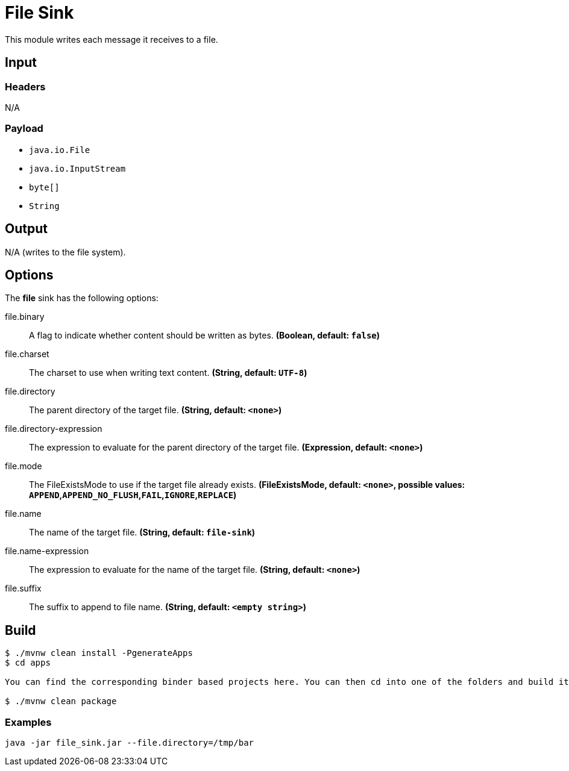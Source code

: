 //tag::ref-doc[]
= File Sink

This module writes each message it receives to a file.

== Input

=== Headers

N/A

=== Payload

* `java.io.File`
* `java.io.InputStream`
* `byte[]`
* `String`

== Output

N/A (writes to the file system).

== Options

The **$$file$$** $$sink$$ has the following options:

//tag::configuration-properties[]
$$file.binary$$:: $$A flag to indicate whether content should be written as bytes.$$ *($$Boolean$$, default: `$$false$$`)*
$$file.charset$$:: $$The charset to use when writing text content.$$ *($$String$$, default: `$$UTF-8$$`)*
$$file.directory$$:: $$The parent directory of the target file.$$ *($$String$$, default: `$$<none>$$`)*
$$file.directory-expression$$:: $$The expression to evaluate for the parent directory of the target file.$$ *($$Expression$$, default: `$$<none>$$`)*
$$file.mode$$:: $$The FileExistsMode to use if the target file already exists.$$ *($$FileExistsMode$$, default: `$$<none>$$`, possible values: `APPEND`,`APPEND_NO_FLUSH`,`FAIL`,`IGNORE`,`REPLACE`)*
$$file.name$$:: $$The name of the target file.$$ *($$String$$, default: `$$file-sink$$`)*
$$file.name-expression$$:: $$The expression to evaluate for the name of the target file.$$ *($$String$$, default: `$$<none>$$`)*
$$file.suffix$$:: $$The suffix to append to file name.$$ *($$String$$, default: `$$<empty string>$$`)*
//end::configuration-properties[]

== Build

```
$ ./mvnw clean install -PgenerateApps
$ cd apps

You can find the corresponding binder based projects here. You can then cd into one of the folders and build it:

$ ./mvnw clean package
```

=== Examples

```
java -jar file_sink.jar --file.directory=/tmp/bar
```

//end::ref-doc[]
